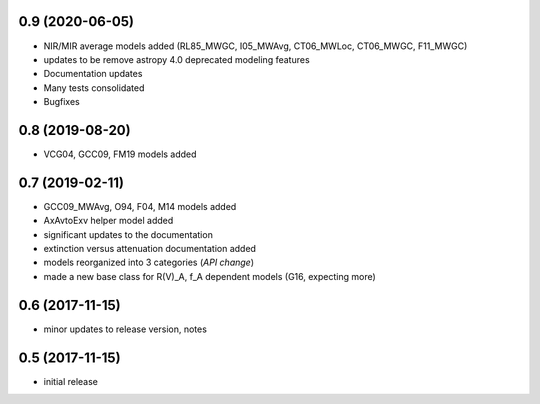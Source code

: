 0.9 (2020-06-05)
================

- NIR/MIR average models added
  (RL85_MWGC, I05_MWAvg, CT06_MWLoc, CT06_MWGC, F11_MWGC)
- updates to be remove astropy 4.0 deprecated modeling features
- Documentation updates
- Many tests consolidated
- Bugfixes

0.8 (2019-08-20)
================

- VCG04, GCC09, FM19 models added

0.7 (2019-02-11)
================

- GCC09_MWAvg, O94, F04, M14 models added
- AxAvtoExv helper model added
- significant updates to the documentation
- extinction versus attenuation documentation added
- models reorganized into 3 categories (*API change*)
- made a new base class for R(V)_A, f_A dependent models (G16, expecting more)

0.6 (2017-11-15)
================

- minor updates to release version, notes

0.5 (2017-11-15)
================

- initial release
